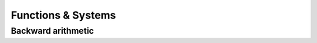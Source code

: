 *****************************************************
              Functions & Systems
*****************************************************


===================
Backward arithmetic
===================

